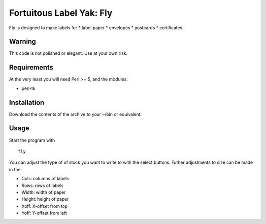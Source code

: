 Fortuitous Label Yak: Fly
=============================

Fly is designed to make labels for
* label paper
* envelopes
* postcards
* certificates

Warning
---------
This code is not polished or elegant. Use at your own risk.

Requirements
------------
At the very least you will need Perl >= 5, and the modules:

* perl-tk

Installation
--------------
Download the contents of the archive to your ~/bin or equivalent.

Usage
------

Start the program with ::

  fly

You can adjust the type of of stock you want to write to with the
select buttons. Futher adjustments to size can be made in the:

* Cols: columns of labels
* Rows: rows of labels
* Width: width of paper
* Height: height of paper
* Xoff: X-offset from top
* Yoff: Y-offset from left



